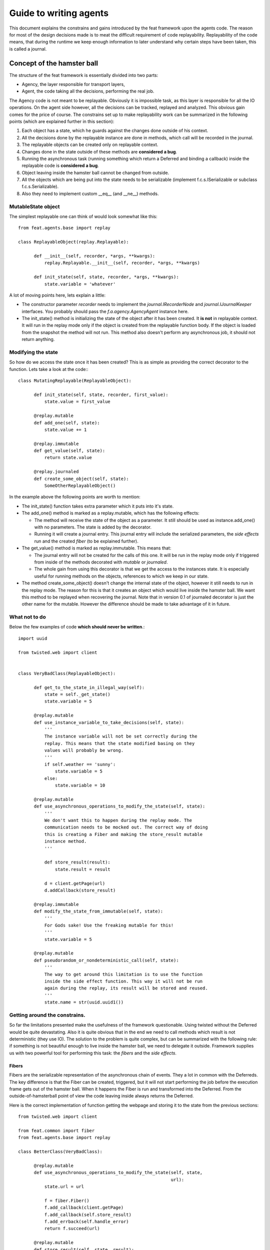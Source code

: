 =======================
Guide to writing agents
=======================

This document explains the constrains and gains introduced by the feat framework
upon the agents code. The reason for most of the design decisions made is to
meat the difficult requirement of code replayability. Replayability of the code
means, that during the runtime we keep enough information to later understand
why certain steps have been taken, this is called a journal.


Concept of the hamster ball
===========================

The structure of the feat framework is essentially divided into two parts:

- Agency, the layer responsible for transport layers,

- Agent, the code taking all the decisions, performing the real job.


The Agency code is not meant to be replayable. Obviously it is impossible task,
as this layer is responsible for all the IO operations. On the agent side
however, all the decisions can be tracked, replayed and analyzed. This obvious
gain comes for the price of course. The constrains set up to make replayability
work can be summarized in the following points (which are explained further in this section):

1. Each object has a state, which he guards against the changes done outside of	his context.

2. All the decisions done by the replayable instance are done in methods, which call will be recorded in the journal.

3. The replayable objects can be created only on replayable context.

4. Changes done in the state outside of these methods are **considered a bug**.

5. Running the asynchronous task (running something which return a Deferred and binding a callback) inside the replayable code is **considered a bug**.

6. Object leaving inside the hamster ball cannot be changed from outside.

7. All the objects which are being put into the state needs to be serializable (implement f.c.s.ISerializable or subclass f.c.s.Serializable).

8. Also they need to implement custom \_\_eq\_\_ (and \_\_ne\_\_) methods.



MutableState object
-------------------

The simplest replayable one can think of would look somewhat like this: ::

    from feat.agents.base import replay

    class ReplayableObject(replay.Replayable):

    	  def __init__(self, recorder, *args, **kwargs):
	      replay.Replayable.__init__(self, recorder, *args, **kwargs)

	  def init_state(self, state, recorder, *args, **kwargs):
	      state.variable = 'whatever'

A lot of moving points here, lets explain a little:

- The constructor parameter *recorder* needs to implement the *journal.IRecorderNode* and *journal.IJournalKeeper* interfaces. You probably should pass the *f.a.agency.AgencyAgent* instance here.

- The init\_state() method is initializing the state of the object after it has been created. It **is not** in replayable context. It will run in the replay mode only if the object is created from the replayable function body. If the object is loaded from the snapshot the method will not run. This method also doesn't perform any asynchronous job, it should not return anything.


Modifying the state
-------------------

So how do we access the state once it has been created? This is as simple as providing the correct decorator to the function. Lets take a look at the code:::

   class MutatingReplayable(ReplayableObject):

   	 def init_state(self, state, recorder, first_value):
	     state.value = first_value

   	 @replay.mutable
	 def add_one(self, state):
	     state.value += 1

	 @replay.immutable
	 def get_value(self, state):
	     return state.value

	 @replay.journaled
	 def create_some_object(self, state):
	     SomeOtherReplayableObject()


In the example above the following points are worth to mention:

- The init\_state() function takes extra parameter which it puts into it's state.

- The add\_one() method is marked as a replay.mutable, which has the following effects:

  - The method will receive the state of the object as a parameter. It still should be used as instance.add\_one() with no parameters. The state is added by the decorator.

  - Running it will create a journal entry. This journal entry will include the serialized parameters, the *side effects* run and the created *fiber* (to be explained further).

- The get\_value() method is marked as replay.immutable. This means that:

  - The journal entry will not be created for the calls of this one. It will be run in the replay mode only if triggered from inside of the methods decorated with *mutable* or *journaled*.

  - The whole gain from using this decorator is that we get the access to the instances state. It is especially useful for running methods on the objects, references to which we keep in our state.

- The method create\_some\_object() doesn't change the internal state of the object, however it still needs to run in the replay mode. The reason for this is that it creates an object which would live inside the hamster ball. We want this method to be replayed when recovering the journal. Note that in version 0.1 of journaled decorator is just the other name for the mutable. However the difference should be made to take advantage of it in future.


What not to do
--------------

Below the few examples of code **which should never be written**.::

      import uuid

      from twisted.web import client


      class VeryBadClass(ReplayableObject):

      	    def get_to_the_state_in_illegal_way(self):
	    	state = self._get_state()
		state.variable = 5

	    @replay.mutable
	    def use_instance_variable_to_take_decisions(self, state):
	    	'''
		The instance variable will not be set correctly during the
		replay. This means that the state modified basing on they
		values will probably be wrong.
		'''
	    	if self.weather == 'sunny':
		    state.variable = 5
                else:
 		    state.variable = 10

 	    @replay.mutable
	    def use_asynchronous_operations_to_modify_the_state(self, state):
	    	'''
		We don't want this to happen during the replay mode. The
		communication needs to be mocked out. The correct way of doing
		this is creating a Fiber and making the store_result mutable
		instance method.
		'''

		def store_result(result):
		    state.result = result

		d = client.getPage(url)
		d.addCallback(store_result)

	    @replay.immutable
	    def modify_the_state_from_immutable(self, state):
	    	'''
		For Gods sake! Use the freaking mutable for this!
		'''
		state.variable = 5

	    @replay.mutable
	    def pseudorandom_or_nondeterministic_call(self, state):
	    	'''
		The way to get around this limitation is to use the function
		inside the side effect function. This way it will not be run
		again during the replay, its result will be stored and reused.
		'''
	    	state.name = str(uuid.uuid1())


Getting around the constrains.
------------------------------

So far the limitations presented make the usefulness of the framework questionable. Using twisted without the Deferred would be quite devastating. Also it is quite obvious that in the end we need to call methods which result
is not deterministic (they use IO). The solution to the problem is quite complex, but can be summarized with the following rule: if something is not beautiful enough to live inside the hamster ball, we need to delegate it outside. Framework supplies us with two powerful tool for performing this task: the *fibers* and the *side effects*.


Fibers
``````
Fibers are the serializable representation of the asynchronous chain of events. They a lot in common with the Deferreds. The key difference is that the Fiber can be created, triggered, but it will not start performing the job before the execution frame gets out of the hamster ball. When it happens the Fiber is run and transformed into the Deferred. From the outside-of-hamsterball point of view the code leaving inside always returns the Deferred.

Here is the correct implementation of function getting the webpage and storing it to the state from the previous sections::

     from twisted.web import client

     from feat.common import fiber
     from feat.agents.base import replay

     class BetterClass(VeryBadClass):

     	   @replay.mutable
	   def use_asynchronous_operations_to_modify_the_state(self, state,
							       url):
               state.url = url

	       f = fiber.Fiber()
	       f.add_callback(client.getPage)
	       f.add_callback(self.store_result)
	       f.add_errback(self.handle_error)
	       return f.succeed(url)

	   @replay.mutable
	   def store_result(self, state, result):
	       state.result = result


So what happens here is quite complex. The entry point is the use_asynchronous_operations_to_modify_the_state() method being run. It stores the url inside the state and constructs the fiber. The client.getPage is not run from this method though. Although the fiber is trigger with the succeed(url) call, it is not started yet. It will get started when the execution frame leaves the hamster ball, by the code inside the mutable() decorator. When this happens the client.getPage will be run, and the .store_result method will be added as its callback.

When it gets executed the result is stored in the state and the journal entry is created. So the actual html body of the document will be stored inside a journal in the argument of the call of the BetterClass.store_result method.

In the replay mode on the other hand, the fiber would not be started. So the client.getPage method would never get called. What would happen instead is that the fiber constructed would be compared to the one taken from the journal entry. If some parameters/methods are different we would get the ReplayError exception.

Two points from this discussion are worth being summarized:

- When we need to use asynchronous call and modify the state based on its result we need to split this into two methods: the one before yielding and the one after.

- **The Fiber is never run in the replay mode**. All the methods bounded there are mocked out. Nice, hugh?


Side effects
````````````

Side effects are also not being executed in the replay mode. What happens instead is that their parameters and return values are stored in the journal, and the driver makes assertions that the same call is generated during the replay.

Below is the rewrite of problematic function from the previous sections. ::

     class BetterClass(VeryBadClass):

	    @replay.mutable
	    def pseudorandom_or_nondeterministic_call(self, state):
	    	'''
	    	state.name = self._generate_name()

	    @replay.side_effect
	    def _generate_name(self):
	    	return str(uuid.uuid1())

What happens now is the method \_generate\_name() runs only in production mode. When it does the result of this is stored in the journal entry of the method which called it. During the replay of this entry the value is recovered.

Question arises: can also keep on using the *side_effect* function outside of the *mutable* context? Of course you can. If you do, it will just behave as a normal method.

Other point worth mentioning here is that the code of the side effect is considered as leaving outside of the hamster ball. This means that it cannot change the state of the objects passed to it as a reference. The following example explains the difference.::

      from feat.common import serialization

      @serialization.register
      class Rectangle(serialization.Serializable):

      	    def __init__(self, a, b):
	    	self.a = a
		self.b = b


      class BadReplayableAgain(ReplayableObject):

      	   @replay.mutable
      	   def do_some_stuff_with_rectangle(self, state, rectangle):
	       state.rect = rectangle
	       self._grow_rectangle_and_send_it(rectangle)

	   @replay.side_effect
	   def _grow_rectangle_and_send_it(self, rectangle):
	       # Following line fixes the problem:
	       # rectangle = copy.deepcopy(rectangle)

	       rectangle.a *= 2
	       rectangle.b *= 2
	       send(rectangle)

The problem with the code above is that the side effect function gains the access to the state of the replayable object by the reference to the object which is stored inside. If this code would be left like this the state of the object produced by the replay would have a smaller rectangle inside that the one from the production code. The point is: **complex objects need to be copied before they are mutated**.

There is one more important point worth making: *side_effect* methods needs to be **synchronous**. They cannot return Deferred as it is impossible to compare two of them. If you need to call something asynchronous use should construct a *Fiber* and add it as a callback.


Creating objects capable of being part of the state
---------------------------------------------------

As mentioned before, there are two constrains set upon the objects which are going to be put into the objects state. First of all they need to be serializable. The easiest way of creating a serializable class is subclassing f.c.serialization.Serializable and registering it to the (un)serializer with the class decorator. Take a look at the Rectangle class implementation from the previous section.

The default behavior of the Serializable is to put into snapshot all the public attributes. The attributes starting with the underscore will be ignored. If you need different behavior you need to overload the *snapshot()* and *recover()* methods. Take a look at feat.agents.base.document.Document implementation for a good example how to do that.

The second constraint put here is the necessity of implementing custom \_\_eq\_\_() method. The reason for this is the default implementation would return True only for the same instance of the complex object. During the validation of replayability of the code we need to use two instances and than compare them.


Creating a new agent
======================

First of all, the code layout. The agents leave in feat.agents module. For example Host Agent code will go to feat.agents.host module.

Secondly, the minimum code we write is:

- The agent class, subclass of the feat.agents.base.agent.

- The agents descriptor - representation of its persistent state stored in the database.

With this in mind the minimal implementation would look somewhat like this: ::

     from feat.agents.base import agent, descriptor, document


     @agent.register('insulter_agent')
     class InsulterAgent(agent.BaseAgent):

          @replay.mutable
     	  def initiate(self, state):
	        agent.BaseAgent.initiate(self)
		# do here whatever you need now


     @document.register
     class Descriptor(descriptor.Descriptor):

	  document_type = 'insulter_agent'


And this is it! Now if you create a Descriptor instance, save it to the database and pass it as a parameter to Agency.start\_agent you will have your agent running. Although it doesn't do anything yet.


Developing it further
---------------------

First of all, BaseAgent is a subclass of f.agent.b.replay.Replayable which means that everything said in the first section of this document is valid for the agent. But of course there is more agent-specific stuff.

The best way to learn it quickly is to take a look at the existing agents implementation. Inside the agents state there is *medium* reference, which implements the IAgencyAgent interface. This interface lets you alter the database, start requests and contracts, express interests and all the other things which agents like to do.

Below I will only sketch the most basic usage scenario.


Updating descriptor
```````````````````

Lets say our agent whats to store some piece of persistent information. The persistence here means, that the information will outlive the agent, in case he will get restarted. This is responsibility of the initiate() method.

First lets make our Descriptor a little bit more interesting: ::

     @document.register
     class Descriptor(descriptor.Descriptor):

	  document_type = 'insulter_agent'
	  document.field('parent', None)
	  document.field('temperature', 20)

Above 2 fields have been declared with some default values. Now it is possible to create the instance passing the dictionary of custom values to the constructor (ie. Descriptor(temperature=1)).

Second lets write a method changing something. This is perform with the *update_descriptor* decorator. ::

      class InsulterAgent(...):

	    ...
	    @agent.update_descriptor
	    def change_temperature(self, state, descriptor, temperature):
	    	descriptor.temperature = temperature

And this is it. The method can be called as instance.change_temperature(100). After it finishes the new version of the descriptor will be saved to the database. In case of the conflict during saving (which indicated duplicate of the agents instance running) the proper action will be taken (although this is not yet implemented in v0.1 tag).


Defining and using the resources
````````````````````````````````

Most of the agents needs to handle some kind of resources. The resource is a quantifiable amount which can be (pre)allocated. Take a look at the implementation (feat.agents.base.resource). Below is the example of how it may be used: ::

     class InsulterAgent(...):

     	   @replay.mutable
     	   def initiate(self, state):
	       state.resource.define(cpu=100)
	       state.resource.define(memory=4000)
	       self.make_some_allocations()

	   @replay.mutable
	   def make_some_allocations(self, state):
	       # this will return a feat.agents.base.resource.Allocation
	       # instance which will not expire
	       state.resource.allocate(cpu=20)

	       # this one will expire after timeout if not confirmed
	       allocation = state.resource.preallocate(memory=30,cpu=20)
	       allocation.confirm() # or allocation.release()

	       # this will return None as we don't have enough resource
	       state.resource.preallocate(cpu=200)

	       # be carefull! this will throw NotEnoughResources
   	       state.resource.allocate(cpu=200)


Taking parts in contracts and requests
``````````````````````````````````````

This section is just a sketch, for more information please take a look at the UML diagrams (in doc directory) and the existing implementations. The basics go as follow, we have two types of protocols:

- Requests - a very simple protocol, just sends a requests to get the response or fail with the timeout. Two sides of communication takes part, and to implement them you need to subclass certain classes:

  - Requester - subclass the feat.agents.base.requester.BaseRequester class

  - Replier - subclass the feat.agents.base.replier.BaseReplier class

- Contracts - much more complicated. Consists of multiple phases which point is to decide who is going to perform the task contracted. In the process we have following sides:

  - One manager, which subclass the feat.agents.base.manager.BaseManager class and initiates the process.

  - Multiple contractors, subclassing the feat.agents.base.contractor.BaseContractor class which express interest in the type of contracts and listen for the announcements coming in.

All the agent-side classes forming the communication framework also subclass the f.a.b.replay.Replayable class, have the guarded internal state and leave inside the hamster ball.
